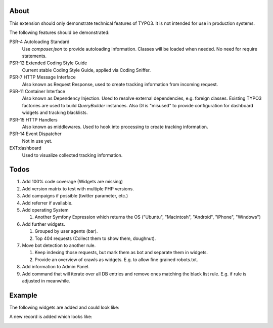 About
=====

This extension should only demonstrate technical features of TYPO3.
It is not intended for use in production systems.

The following features should be demonstrated:

PSR-4 Autoloading Standard
   Use `composer.json` to provide autoloading information.
   Classes will be loaded when needed. No need for require statements.

PSR-12 Extended Coding Style Guide
   Current stable Coding Style Guide, applied via Coding Sniffer.

PSR-7 HTTP Message Interface
   Also known as Request Response, used to create tracking information from incoming
   request.

PSR-11 Container Interface
   Also known as Dependency Injection.
   Used to resolve external dependencies, e.g. foreign classes.
   Existing TYPO3 factories are used to build `QueryBuilder` instances.
   Also DI is "misused" to provide configuration for dashboard widgets
   and tracking blacklists.

PSR-15 HTTP Handlers
   Also known as middlewares.
   Used to hook into processing to create tracking information.

PSR-14 Event Dispatcher
   Not in use yet.

EXT:dashboard
   Used to visualize collected tracking information.

Todos
=====

#. Add 100% code coverage (Widgets are missing)

#. Add version matrix to test with multiple PHP versions.

#. Add campaigns if possible (twitter parameter, etc.)

#. Add referrer if available.

#. Add operating System

   #. Another Symfony Expression which returns the OS ("Ubuntu", "Macintosh", "Android", "iPhone", "Windows")

#. Add further widgets.

   #. Grouped by user agents (bar).

   #. Top 404 requests (Collect them to show them, doughnut).

#. Move bot detection to another rule.

   #. Keep indexing those requests, but mark them as bot and separate them in widgets.

   #. Provide an overview of crawls as widgets. E.g. to allow fine grained robots.txt.

#. Add information to Admin Panel.
#. Add command that will iterate over all DB entries and remove ones matching the black list rule.
   E.g. if rule is adjusted in meanwhile.

Example
=======

The following widgets are added and could look like:

.. image:: Documentation/Images/Widgets.png

A new record is added which looks like:

.. image:: Documentation/Images/ListView.png
